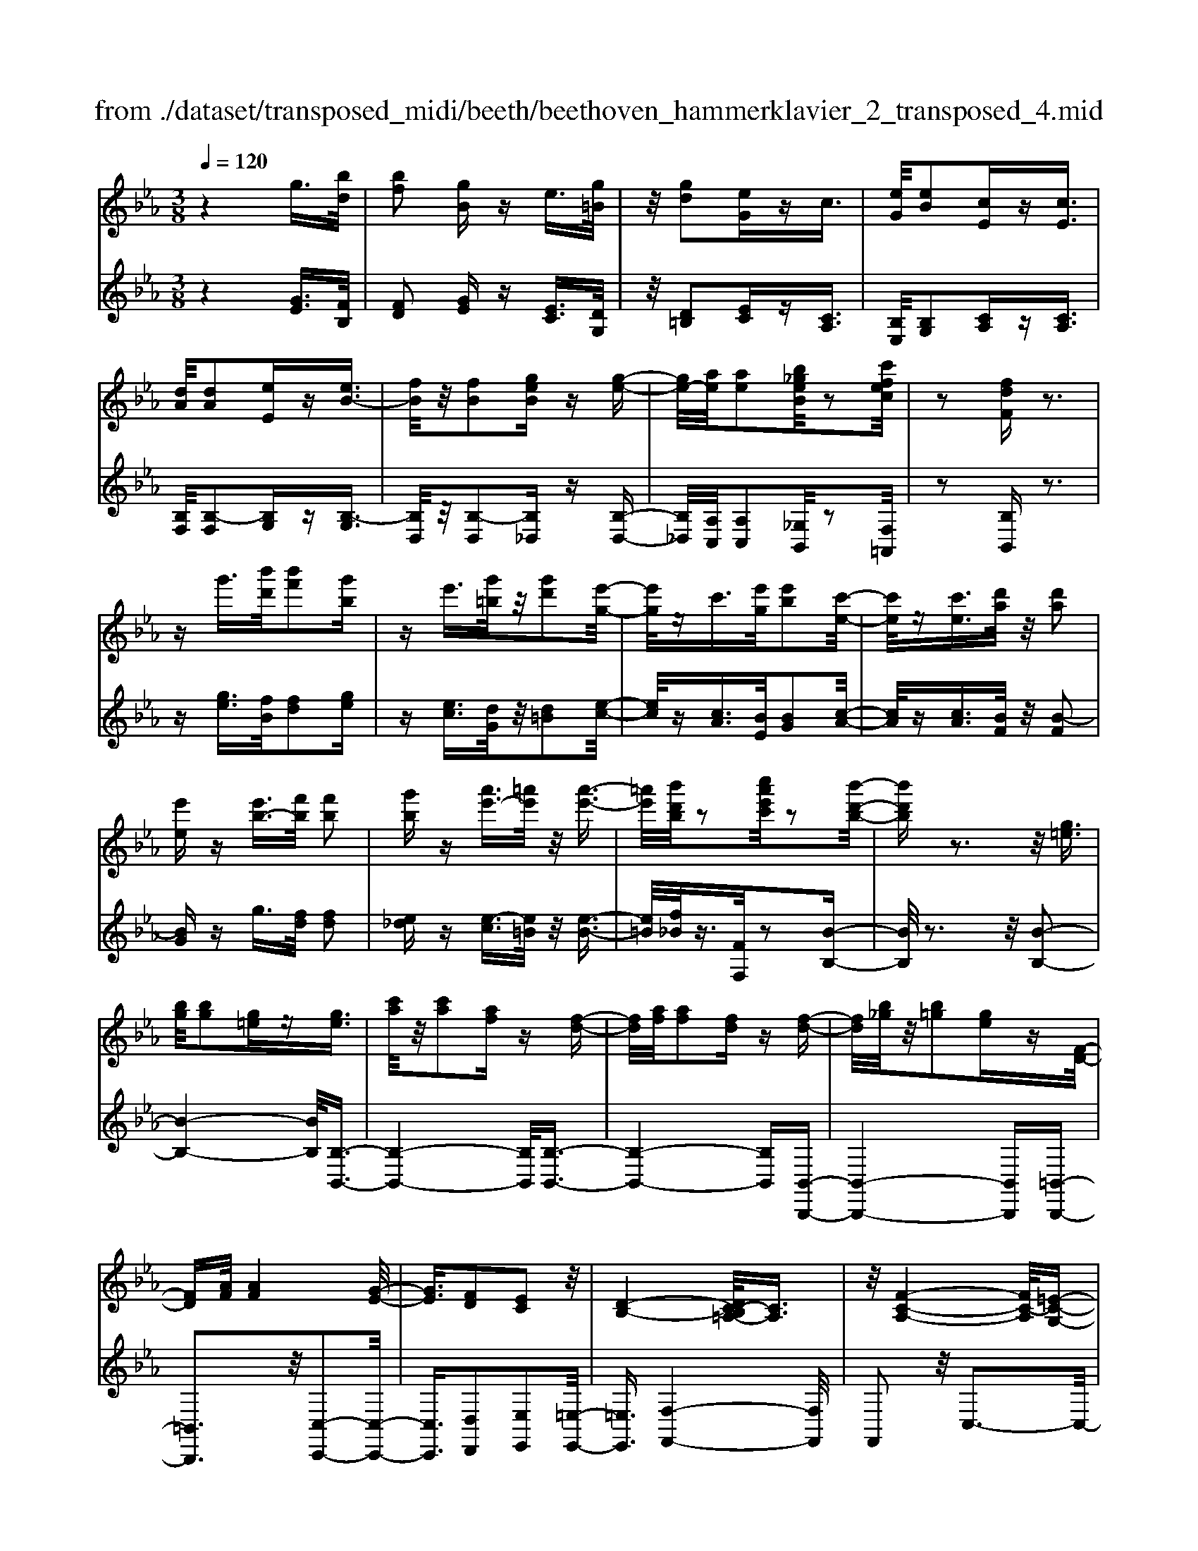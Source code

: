 X: 1
T: from ./dataset/transposed_midi/beeth/beethoven_hammerklavier_2_transposed_4.mid
M: 3/8
L: 1/16
Q:1/4=120
% Last note suggests Phrygian mode tune
K:Eb % 3 flats
V:1
%%MIDI program 0
z4 g3/2[bd]/2| \
[bf]2 [gB]z e3/2[g=B]/2| \
z/2[gd]2[eG]zc3/2| \
[eG]/2[eB]2[cE]z[cE]3/2|
[dA]/2[dA]2[eE]z[eB-]3/2| \
[fB]/2z/2[fB]2[geB] z[g-e-]| \
[ge-]/2[ae]/2[ae]2[b_geB]/2z2[c'fec]/2| \
z2 [fdF]z3|
zg'3/2[b'd']/2[b'f']2[g'b]| \
ze'3/2[g'=b]/2z/2[g'd']2[e'-g-]/2| \
[e'g]/2zc'3/2[e'g]/2[e'b]2[c'-e-]/2| \
[c'e]/2z[c'e]3/2[d'a]/2z/2 [d'a]2|
[e'e]z [e'b-]3/2[f'b]/2 [f'b]2| \
[g'b]z [a'e'-]3/2[=a'e']/2 z/2[a'-e'-]3/2| \
[=a'e']/2[b'd'b]/2z2[c''a'e'c']/2z2[b'-d'-b-]/2| \
[b'd'b]z3 z/2[g=e]3/2|
[bg]/2[bg]2[g=e]z[ge]3/2| \
[c'a]/2z/2[c'a]2[af] z[f-d-]| \
[fd]/2[af]/2[af]2[fd] z[f-d-]| \
[fd]/2[b_g]/2z/2[b=g]2[ge]z[F-D-]/2|
[FD][AF]/2[AF]4[G-E-]/2| \
[GE]3/2[FD]2[EC]2z/2| \
[D-B,-]4 [DC-B,=A,-]/2[CA,]3/2| \
z/2[F-C-A,-]4[FC-A,]/2[=E-C-G,-]|
[=ECG,]3/2z4z/2| \
z3=E>GG-| \
G=E z[eG-]3/2[gG-]/2G/2-[g-G-]/2| \
[gG-]3/2[=eG]zf'>a'a'/2-|
a'3/2f'z[=eG]3/2[gB]/2z/2| \
[gB]2 [=eG]z [eG]3/2[ac]/2| \
[ac]2 [fA]z [fd]3/2[d'f]/2| \
z/2[d'f]2[bd]/2z3/2[e'e]/2z|
z[e'e]3/2z3z/2| \
[g'=e']3/2[b'g']/2 z/2[b'g']2[g'e']z/2| \
z/2[g'=e']3/2 [c''a']/2[c''a']2[a'f']z/2| \
z/2[f'd']3/2 [a'f']/2z/2[a'f']2[f'd']|
z[f'd']3/2[b'_g']/2[b'=g']2[g'e']| \
z[fd]3/2[af]/2[a-f-]3| \
[af]z/2[ge]2[fd]2[e-c-]/2| \
[ec]3/2[d-B-]4[dB]/2|
[c=A]2 [f-c-_A-]4| \
[fc-A]/2c/2-[=e-cG-]2[eG]/2z2z/2| \
z4 z=e-| \
=e/2g/2g2e z[e'-g-]|
[=e'g-]/2[g'g-]/2g/2-[g'g-]2[e'-g]/2 e'/2zf/2-| \
fa/2a2fz[=e'-g-]/2| \
[=e'g][g'b]/2z/2 [g'b]2 [e'g]z| \
[=e'g]3/2[a'c']/2 [a'c']2 [f'a]z|
[f'd']3/2[d''f']/2 z/2[d''f']2[b'd']/2z| \
z/2[e''e']/2z2[e''e']3/2z3/2| \
z2 [_g'-g-]4| \
[_g'g]/2[b'b]2[g'-g-]3[g'-g-]/2|
[_g'g]/2z/2[e'e]2[bB]2[e'-e-]| \
[e'e]3z/2[_g'g]2[b'-b-]/2| \
[b'-b-]3[b'b]/2[_g'g]2[e'-e-]/2| \
[e'-e-]3[e'e]/2z/2 [bB]2|
[e'e]4 [_g'g]2| \
z/2[b'-b-]4[_d''-b'd'-b]/2[d''-d'-]| \
[_d''d'][_g'-g-]2[g'g]/2z2[e'e]/2| \
z3/2[e'e]/2 z4|
 (3_geB  (3geB b/2z/2g/2e/2| \
z/2 (3_geB (3geBe/2B/2z/2| \
 (3_GBG E/2[eG]/2z/2 (3EGeG/2| \
E/2z/2[_gB]/2G/2 z/2 (3Bbge/2b/2z/2|
 (3_geg  (3eBe  (3BGe| \
B/2z/2 (3_GBGE/2z/2 [_dG]/2D/2G/2z/2| \
 (3_dB_G [gB]/2z/2G/2-[B-G]/2 B/2b/2g| \
_d/2-[b-d]/2b/2_g/2 dd' b/2-[bg-]/2g/2[g-B-]/2|
[_gB]2 z2 z/2[b'-b-]3/2| \
[b'b]3[_d''d']2[b'-b-]| \
[b'-b-]3[b'b]/2[_g'g]2[_d'-d-]/2| \
[_d'd]3/2[_g'g]4[b'-b-]/2|
[b'b]3/2z/2 [_d''d']4| \
[b'b]2 [_g'g]4| \
z/2[e'e]2[b-B-]3[b-B-]/2| \
[bB]/2[e'e]2[_g'-g-]3[g'-g-]/2|
[_g'g][b'-b-]2[b'b]/2[e'-e-]2[e'e]/2| \
z2 [_gG]/2z3/2 [gG]/2z3/2| \
_G/2z/2B/2g/2 z/2b/2-[b-g]/2b/2- [b_d]/2b/2-[b-g]/2b/2-| \
[b_d]/2[d'-b]/2d'/2-[d'-_g]/2 [d'd]/2b/2z/2 (3gdbg/2|
_d/2z/2 (3_gdB[dG]/2D/2 z/2G/2[gB]/2z/2| \
 (3_GBg  (3_dBb  (3gdd'| \
 (3b_gb g/2z/2 (3bbgB/2z/2| \
 (3_geB  (3geB  (3eBG|
B/2z/2 (3_GEBG/2z/2 E/2[eG]/2E| \
_Gg/2eB/2-[gB]/2z/2 e/2-[eB-]/2B/2b/2-| \
[b_g-]/2g/2B/2-[e-B]/2 e2 z2| \
z3e/2z_g/2z|
z/2f/2z B/2zb/2 za/2z/2| \
z/2_g/2z3/2f/2z e/2zg/2| \
zf/2z_d/2z3/2f/2z| \
c/2zB3-B/2z/2[f-_d-B-]/2|
[f_dB]/2z/2[fdB] z[fe=A] z/2[fecA]z/2| \
[fc=A]z/2[fcA]z/2[f_dB] z[feA]| \
z/2[f_dB]z/2 [bfdB]z/2[bfeB]z/2[=afeA]| \
z/2[bfB]z[afB]z/2 [_geB]z/2[f-d-A-]/2|
[fdA]/2z/2[e'be] z/2[_g'e'bg]z/2 [f'd'bf]z/2[b-f-d-B-]/2| \
[bfdB]/2z[b'e'b]z/2[a'd'ba] z/2[_g'e'bg]z/2| \
[f'bf]z/2[e'b_ge]z/2[g'e'bg] z/2[f'bf]z/2| \
[bfdB]z [b'b]z/2[_g'e'g]z/2[f'-d'-f-]|
[f'-d'-f-]2 [f'd'f]/2[b'b]z/2 [_g'e']z/2[f'-d'-]/2| \
[f'd']3[f-d-]3| \
[fd]/2[F-D-]3[FD]/2 [F,-D,-]2| \
[F,D,]2 [F,,-D,,-]4|
[F,,-D,,-]6| \
[F,,-D,,-]3[F,,D,,]/2z2z/2| \
z6| \
z (3B/2c/2d/2 e/2f/2g/2=a/2>b/2[d'c']/2e'/2f'/2|
g'/2=a'/2>b'/2[d''c'']/2 e''/2f''/2g''/2a''/2 b''/2z3/2| \
z4 z[=ba]/2d/2| \
[=ba]/2d/2[bad]/2[ba]/2 d/2[ba]/2d/2[bad]/2 z2| \
z4 z/2g3/2|
[bd]/2[bf]2[gB]ze3/2| \
[g=B]/2z/2[gd]2[eG] zc-| \
c/2[eG]/2[eB]2[cE] z[c-E-]| \
[cE]/2[dA]/2[dA]2[eE] z3/2[e-B-]/2|
[eB-][fB]/2[fB]2[geB]z[g-e-]/2| \
[ge-][ae]/2[ae]2[b_geB]/2 z2| \
[c'fec]/2z2[fdF]z2z/2| \
z3/2g'3/2[b'd']/2[b'-d'-][b'd'b-][g'-b-]/2|
[g'b]/2ze'3/2[g'=b]/2z/2 g'-[g'g-]| \
[e'g]z c'3/2[e'g]/2 e'-[e'e-]| \
[c'e]z [c'e]3/2[d'a]/2 z/2d'-[d'-a-]/2| \
[d'a]/2[e'e]z[e'b-]3/2 [f'b]/2f'-[f'-b-]/2|
[f'b-]/2[g'b]z[a'e'-]3/2 [=a'e']/2z/2a'-| \
[=a'e'][b'd']/2z2[c''a'e'c']/2 z2| \
[b'd'b]3/2z3z/2[g-=e-]| \
[g=e]/2[bg]/2[bg]2[ge] z[g-e-]|
[g=e]/2[c'a]/2z/2[c'a]2[af]z[f-d-]/2| \
[fd][af]/2[a-f-][afA-][fdA]z[f-d-]/2| \
[fd][b_g]/2z/2 [b-=g-][bgB-] [geB]z| \
[FD]3/2[AF]/2 [AF]4|
[GE]2 [FD]2 [EC]2| \
z/2[D-B,-]4[DC-B,=A,-]/2[C-A,-]| \
[C=A,]/2z/2[F-C-_A,-]4[FC-A,]/2[=E-C-G,-]/2| \
[=ECG,]2 z4|
z3z/2=E>GG/2-| \
G3/2=Ez3/2 [eG-]3/2[gG-]/2| \
[g-G][gG-] [=eG]z f'>a'| \
a'2 f'z3/2[=eG]3/2|
[gB]/2[gB]2[=eG]z[eG]3/2| \
[ac]/2[ac]2[fA]z[fd]3/2| \
[d'f]/2z/2[d'f]2[bd]/2z3/2[e'e]/2z/2| \
z3/2[e'e]3/2z3|
z/2[g'=e']3/2 [b'g']/2z/2[b'g']2[g'e']| \
z[g'=e']3/2[c''a']/2[c''a']2[a'f']| \
z3/2[f'd']3/2[a'f']/2[a'-f'-][a'f'a-][f'-d'-a-]/2| \
[f'd'a]/2z[f'd']3/2[b'_g']/2[b'-=g'-][b'g'b-][g'-e'-b-]/2|
[g'e'b]/2z[fd]3/2[af]/2z/2 [a-f-]2| \
[af]2 [ge]2 [fd]2| \
[ec]2 [d-B-]4| \
[dB]/2[c=A]2[f-c-_A-]3[f-c-A-]/2|
[fc-A]c/2-[=e-cG-]2[eG]/2 z2| \
z4 z3/2=e/2-| \
=eg/2g2ez[E-G,-]/2| \
[=EG,-][GG,-]/2[G-G,][GG,-][EG,]z3/2|
f'>a' a'2 f'z| \
[=e'g]3/2[g'b]/2 z/2[g'b]2[e'g]z/2| \
z/2[=e'g]3/2 [a'c']/2[a'c']2[f'a]z/2| \
z[f'd']3/2[d''f']/2[d''f']2[b'd']/2z/2|
z3/2[e''e']/2 z2 [e''e']3/2z/2| \
z3[=eE]/2z2[e-E-]/2| \
[=eE]z3 z/2[_e''e']/2z| \
z[e''e']3/2z3z/2|
[=eE]/2z2[eE]3/2 z2| \
z2 z/2[eE]/2z2[e-E-]| \
[eE]/2z4z/2G-| \
G3/2=BB3-B/2|
G2 z2 [=eE]z| \
z2 [=eE]2 z2| \
z3z/2[=eE]z3/2| \
z3/2[=eE]2z2z/2|
z4 [=eE]z| \
z/2[=eE]2[eE]2[e-E-]3/2| \
[=eE]/2[eE]2[e-E-]3/2 [e'-e-eE]/2[e'e]z/2| \
[=e'e]3/2[e'e]3/2[e'e]3/2[e''-e'-][e''-e''e'-e']/2|
[=e''e'][e''e']3/2[e''-e'-][e''-e''e'-e']/2 [e''e'][e''-e'-]| \
[=e''e']/2[_e''e']/2z [e''e']/2z3G/2-| \
GB<BF- [GFB,]z| \
g>b b-[bf-] [gfB]z|
z/2g'>b'b'-[b'f'-][g'f'b]
V:2
%%clef treble
%%MIDI program 0
z4 [GE]3/2[FB,]/2| \
[FD]2 [GE]z [EC]3/2[DG,]/2| \
z/2[D=B,]2[EC]z[CA,]3/2| \
[B,E,]/2[B,G,]2[CA,]z[CA,]3/2|
[B,F,]/2[B,-F,]2[B,G,]z[B,-G,]3/2| \
[B,D,]/2z/2[B,-D,]2[B,_D,] z[B,-D,-]| \
[B,_D,]/2[A,C,]/2[A,C,]2[_G,B,,]/2z2[F,=A,,]/2| \
z2 [B,B,,]z3|
z[ge]3/2[fB]/2[fd]2[ge]| \
z[ec]3/2[dG]/2z/2[d=B]2[e-c-]/2| \
[ec]/2z[cA]3/2[BE]/2[BG]2[c-A-]/2| \
[cA]/2z[cA]3/2[BF]/2z/2 [B-F]2|
[BG]z g3/2[fd]/2 [fd]2| \
[e_d]z [e-c]3/2[e=B]/2 z/2[e-B-]3/2| \
[e=B]/2[f_B]/2z3/2[FF,]/2z2[B-B,-]| \
[BB,]/2z3z/2 [B-B,-]2|
[B-B,-]4 [BB,]/2[B,-B,,-]3/2| \
[B,-B,,-]4 [B,B,,]/2[B,-B,,-]3/2| \
[B,-B,,-]4 [B,B,,][B,,-B,,,-]| \
[B,,-B,,,-]4 [B,,B,,,][=B,,-B,,,-]|
[=B,,B,,,]3z/2[C,-C,,-]2[C,-C,,-]/2| \
[C,C,,]3/2[D,D,,]2[E,E,,]2[=E,-E,,-]/2| \
[=E,E,,]3/2[F,-F,,-]4[F,F,,]/2| \
F,,2 z/2C,3-C,/2-|
C,3/2z4z/2| \
z6| \
z3[C-C,]3/2[C-=E,]/2[C-E,-]| \
[C-=E,][C-C,] C/2zf>aa/2-|
a3/2fz[C-C,-]2[C-C,-]/2| \
[CC,]4 [F,-F,,-]2| \
[F,-F,,-]4 [F,B,,-F,,B,,,-]/2[B,,-B,,,-]3/2| \
[B,,B,,,]2 z/2[B,B,,]/2z3/2[E,E,,]/2z|
z[E,E,,]3/2z3z/2| \
[b-B-]6| \
[bB]/2[B-B,-]4[B-B,-]3/2| \
[BB,]/2[B-B,-]4[B-B,-]3/2|
[BB,][B,-B,,-]4[B,-B,,-]| \
[B,B,,][=B,B,,]4z/2[A-F-B,-]/2| \
[AF=B,]3/2[GEC]2[FD]2[E-C-E,-]/2| \
[ECE,]3/2[D-B,-=E,]2[D-B,-F,-]2[DB,F,-]/2|
[C=A,F,]2 [F-C_A,]2 F/2-[F-C-]3/2| \
[FC-]/2C/2-[=E-C-]2[EC]/2z2z/2| \
z6| \
z4 z[c-C-]|
[c-C]/2[c-=E]/2c/2-[c-E]2[cC-]/2 C/2zF/2-| \
FA/2A2Fz[c-C-]/2| \
[cC]6| \
[F-F,-]6|
[FF,]/2[B,-B,,-]4[B,-B,,-]3/2| \
[B,B,,][E,E,,]/2z2[E,E,,]3/2z| \
z2 z/2[E,E,,]z[E,E,,]z/2| \
z3 (3E,,B,,_G,E,,/2z/2|
 (3B,,_G,E,,  (3B,,G,E,,  (3B,,G,E,,| \
 (3B,,_G,E,, B,,/2z/2 (3G,E,,B,,G,/2z/2| \
 (3E,,B,,_G,  (3E,,B,,G,  (3E,,B,,G,| \
 (3E,,B,,_G, E,,/2z/2 (3B,,G,E,,B,,/2G,/2|
z/2 (3E,,B,,_G, (3E,,B,,G,_D,,/2z/2B,,/2| \
 (3_G,_D,,B,, G,/2z/2 (3D,,B,,G,G,,| \
B,,/2-[_G,B,,]/2z/2G,,/2- [B,,-G,,]/2B,,/2G,/2-[G,G,,]/2 z/2B,,/2-[G,-B,,]/2G,/2| \
[_G,-G,,-]4 [G,G,,]/2[B,-B,,-]3/2|
[B,B,,]/2[_G,G,,]4[E,-E,,-]3/2| \
[E,E,,]/2z/2[B,,B,,,]2[E,-E,,-]3| \
[E,E,,][_G,G,,]2z/2[B,-B,,-]2[B,-B,,-]/2| \
[B,B,,]3/2[_G,G,,]2[E,-E,,-]2[E,-E,,-]/2|
[E,E,,]3/2[B,,B,,,]2z/2 [E,-E,,-]2| \
[E,E,,]2 [_G,G,,]2 [B,-B,,-]2| \
[B,-B,,-]2 [B,B,,]/2[_D-D,-]2[D_G,-D,G,,-]/2[G,-G,,-]| \
[_G,G,,]z2z/2[G,G,,]z3/2|
[_G,G,,]z3/2G,,/2-[B,,-G,,]/2B,,/2 G,G,,/2B,,/2| \
z/2 (3_G,G,,B,, (3G,G,,B,,G,/2z/2G,,/2| \
 (3B,,_G,G,, B,,/2z/2 (3G,G,,B,,G,/2G,,/2| \
z/2 (3B,,_G,G,, (3B,,G,G,,B,,/2z/2G,/2|
 (3_D,,B,,_G, D,,/2z/2 (3B,,G,D,,B,,/2G,/2| \
z/2 (3_D,,B,,_G, (3E,,B,,G,E,,/2z/2B,,/2| \
 (3_G,E,,B,, G,/2z/2 (3E,,B,,G,E,,/2B,,/2| \
z/2 (3_G,E,,B,, (3G,B,,,B,,G,/2z/2B,,,/2|
B,,/2z/2_G,/2B,,,B,,/2-[G,B,,]/2z/2 E,,/2-[B,,-E,,]/2B,,/2G,/2| \
E,,2- E,,/2[B,-B,,-]3[B,-B,,-]/2| \
[B,B,,][_DD,]2[B,-B,,-]3| \
[B,B,,]3/2[_G,G,,]2[_D,D,,]2[G,-G,,-]/2|
[_G,-G,,-]3[G,G,,]/2[B,B,,]2z/2| \
[_DD,]4 [B,B,,]2| \
[_G,G,,]4 [E,E,,]2| \
z/2[B,,B,,,]4[E,-E,,-]3/2|
[E,E,,]/2[_G,-G,,-]4[G,G,,]/2[B,-B,,-]| \
[B,-B,,-][B,E,-B,,E,,-]/2[E,E,,]2z2z/2| \
z2 _GE/2-[EB,-]/2 B,/2GE/2-| \
[EB,-]/2B,/2B _G/2-[GB,-]/2B,/2E/2 zG/2z/2|
zF/2zB,/2z B/2zA/2| \
z_G/2zF/2z3/2E/2z| \
_G/2zF/2 z_D/2zF/2z| \
z/2C/2z B,3-B,/2[B,-B,,-]/2|
[B,B,,]/2z/2[_DD,] z/2[CC,]z/2 [F,F,,]z| \
[FF,]z/2[EE,]z/2[_DD,] z/2[CC,]3/2| \
z/2[B,B,,]z/2 [_DD,]z/2[CC,]z/2[FF,]| \
z/2[DD,]z[B,B,,]z/2 [EE,]z/2[F-F,-]/2|
[FF,]z/2_G,G/2-[GE,-]/2E,/2 EB,,/2-[B,-B,,]/2| \
B,/2A,,/2-[A,-A,,]/2A,/2 _G,,G,/2-[G,F,,-]/2 F,,/2F,E,,/2-| \
[E,-E,,]/2E,/2D,,/2-[D,-D,,]/2 D,/2E,,E,/2- [E,E,,-]/2E,,/2E,/2-[E,D,,-]/2| \
D,,/2D,A,,/2- [A,-A,,]/2A,/2_G,, G,/2-[G,E,,-]/2E,,/2E,/2-|
[B,-E,B,,-]/2[B,B,,]3_Gg/2-[gE-]/2E/2| \
ez3/2b3/2 z2| \
B2 z3/2B,2z/2| \
zB,,2z3|
B,,,6-| \
B,,,4- B,,,[C,,B,,,]/2D,,/2| \
E,,/2F,,/2G,,/2=A,,/2>B,,/2C,/2[E,D,]/2 (3F,G,A,[CB,]/2| \
D/2<E/2F/2G/2 =A/2z3z/2|
z2 z/2 (3B/2c/2d/2e/2 f/2g/2=a/2b/2| \
z6| \
z/2B,/2A/2B,/2  (3A/2B,/2A/2B,/2A/2  (3B,/2A/2B,/2A/2z/2| \
z6|
[GE]3/2[FB,]/2 [FD]2 [GE]z| \
[EC]3/2[DG,]/2 [D=B,]2 [EC]z| \
[CA,]3/2[B,E,]/2 z/2[B,G,]2[CA,]z/2| \
z/2[CA,]3/2 [B,F,]/2[B,-F,]2[B,G,]z/2|
z/2[B,-G,]3/2 [B,D,]/2z/2[B,-D,]2[B,_D,]| \
z[B,_D,]3/2[A,C,]/2[A,C,]2[_G,B,,]/2z/2| \
z3/2[F,=A,,]/2 z2 [B,B,,]z| \
z3[ge]3/2[fB]/2[f-d-]|
[fd][ge] z[ec]3/2[dG]/2z/2[d-=B-]/2| \
[d=B]3/2[ec]z[cA]3/2[_BE]/2[B-G-]/2| \
[BG]3/2[cA]z[cA]3/2[BF]/2z/2| \
[B-F]2 [BG]z g3/2[fd]/2|
[fd]2 [e_d]z [e-c]3/2[e=B]/2| \
z/2[e=B]2[f_B]/2z3/2[FF,]/2z| \
z[BB,]3/2z3z/2| \
z/2[BB,]3B,Bz/2|
z/2[B,B,,]3z/2 B,,B,| \
z[B,B,,]3 B,,B,| \
z[B,,B,,,]3 z/2B,,,B,,/2-| \
B,,/2z[=B,,B,,,]4[C,-C,,-]/2|
[C,-C,,-]4 [C,C,,]3/2z/2| \
[D,D,,]2 [E,E,,]2 [=E,E,,]2| \
z/2[F,F,,]2F,,2z/2C,-| \
C,4 z2|
z6| \
z4 z3/2[C-C,-]/2| \
[C-C,][C-=E,]/2[C-E,]2[C-C,]Cf/2-| \
fa/2z/2 a2 fz|
[CC,]3C, Cz| \
[F,F,,]3z/2F,,F,z/2| \
z/2[B,,B,,,]3B,,B,/2z| \
z[E,E,,]/2z2[E,E,,]3/2z|
z2 z/2[bB]3z/2| \
Bb z[BB,]3| \
B,B z3/2[B-B,-]2[B-B,-]/2| \
[BB,]/2B,Bz[B,-B,,-]2[B,-B,,-]/2|
[B,B,,]/2B,,B,z3/2 [A-F-=B,-]2| \
[AF=B,]2 [AFB,]2 [GEC]2| \
[FD]D, [ECE,]2 [D-B,-=E,]2| \
[D-B,-F,-]2 [DB,F,-]/2[C=A,F,]2[F-C-_A,-]3/2|
[F-CA,]/2F/2-[FC-]2C/2-[=E-C-]2[EC]/2| \
z6| \
z6| \
z3/2[C,-C,,]3/2[C,-=E,,]/2[C,-E,,]2[C,-C,,-]/2|
[C,-C,,]/2C,3/2 f>a a2| \
fz [cC]3z/2C/2-| \
C/2cz[FF,]3F,/2-| \
F,/2Fz[B,B,,]3z/2|
B,,B,/2z2[E,E,,]/2 z2| \
[E,E,,]3/2z3z/2[=E,E,,]/2z/2| \
z3/2[=E,E,,]3/2z3| \
z/2[E,E,,]/2z2[E,E,,]3/2z3/2|
z2 [=E,E,,]/2z2[E,E,,]3/2| \
z4 z/2[E,E,,]/2z| \
z[E,E,,]3/2z3z/2| \
z6|
z6| \
[=E,E,,]z3 [E,E,,]2| \
z4 z3/2[=E,-E,,-]/2| \
[=E,E,,]/2z3[E,E,,]2z/2|
z6| \
[=E,E,,]z3/2[E,E,,]2[E,-E,,-]3/2| \
[=E,E,,]/2[E,E,,]2[E,E,,]2[E,-E,,-]3/2| \
[=E,-E,E,,-E,,]/2[E,E,,]z/2 [E,E,,]3/2[E,E,,]3/2[E,-E,,-]|
[=E,-E,E,,-E,,]/2[E,E,,][E,E,,]3/2[E,-E,,-] [E,-E,E,,-E,,]/2[E,E,,][E,-E,,-]/2| \
[=E,E,,][E,E,,]3/2[_E,E,,]/2z [E,E,,]/2z3/2| \
z3/2E3/2B,/2z/2 D2| \
Ez e>B d2|
ez e'3/2b/2 z/2d'3/2-| \
d'/2e'
